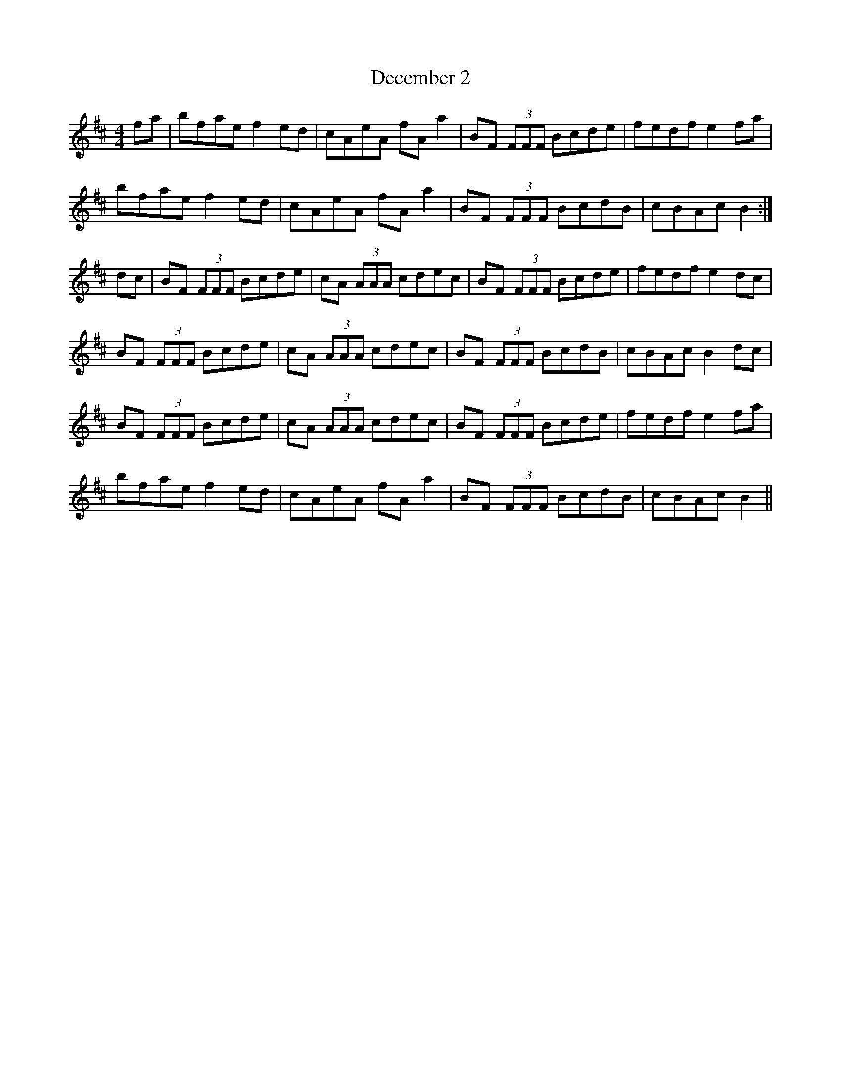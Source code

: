 X: 9698
T: December 2
R: reel
M: 4/4
K: Bminor
fa|bfae f2ed|cAeA fAa2|BF (3FFF Bcde|fedf e2fa|
bfae f2ed|cAeA fAa2|BF (3FFF BcdB|cBAc B2:|
dc|BF (3FFF Bcde|cA (3AAA cdec|BF (3FFF Bcde|fedf e2dc|
BF (3FFF Bcde|cA (3AAA cdec|BF (3FFF BcdB|cBAc B2dc|
BF (3FFF Bcde|cA (3AAA cdec|BF (3FFF Bcde|fedf e2fa|
bfae f2ed|cAeA fAa2|BF (3FFF BcdB|cBAc B2||

